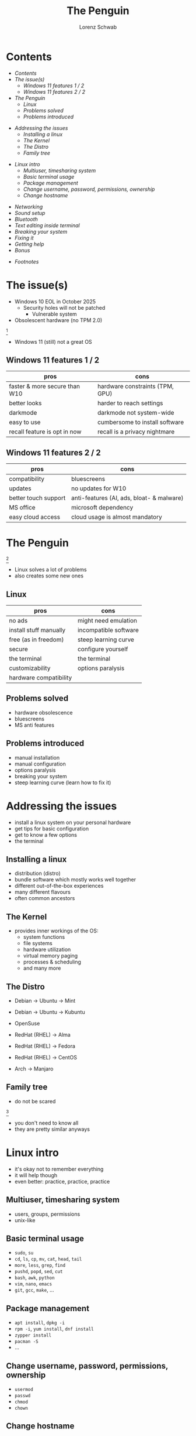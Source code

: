 #+REVEAL_ROOT: https://cdn.jsdelivr.net/npm/reveal.js
#+REVEAL_THEME: beige
#+OPTIONS: toc:nil
#+TITLE: The Penguin
#+AUTHOR: Lorenz Schwab
#+EMAIL: lorenz.schwab@blank.de

#+REVEAL_TITLE_SLIDE: %t <br/>
#+REVEAL_TITLE_SLIDE: <img style="height: 200px;" src="img/Tux.png"/><br/><br/>
#+REVEAL_TITLE_SLIDE: %a <br/> %e

* Contents
  - [[Contents][Contents]]
  - [[The issue(s)][The issue(s)]]
    - [[Windows 11 features 1 / 2][Windows 11 features 1 / 2]]
    - [[Windows 11 features 2 / 2][Windows 11 features 2 / 2]]
  - [[The Penguin][The Penguin]]
    - [[Linux][Linux]]
    - [[Problems solved][Problems solved]]
    - [[Problems introduced][Problems introduced]]
#+REVEAL: split
  - [[Addressing the issues][Addressing the issues]]
    - [[Installing a linux][Installing a linux]]
    - [[The Kernel][The Kernel]]
    - [[The Distro][The Distro]]
    - [[Family tree][Family tree]]
#+REVEAL: split
  - [[Linux intro][Linux intro]]
    - [[Multiuser, timesharing system][Multiuser, timesharing system]]
    - [[Basic terminal usage][Basic terminal usage]]
    - [[Package management][Package management]]
    - [[Change username, password, permissions, ownership][Change username, password, permissions, ownership]]
    - [[Change hostname][Change hostname]]
#+REVEAL: split
    - [[Networking][Networking]]
    - [[Sound setup][Sound setup]]
    - [[Bluetooth][Bluetooth]]
    - [[Text editing inside terminal][Text editing inside terminal]]
    - [[Breaking your system][Breaking your system]]
    - [[Fixing it][Fixing it]]
    - [[Getting help][Getting help]]
    - [[Bonus][Bonus]]
  - [[Footnotes][Footnotes]]

* The issue(s)
- Windows 10 EOL in October 2025
  - Security holes will not be patched
    - Vulnerable system
- Obsolescent hardware (no TPM 2.0)
[[./img/tpm.png]] [fn:1]
- Windows 11 (still) not a great OS

** Windows 11 features 1 / 2
| pros                          | cons                            |
|-------------------------------+---------------------------------|
| faster & more secure than W10 | hardware constraints (TPM, GPU) |
| better looks                  | harder to reach settings        |
| darkmode                      | darkmode not system-wide        |
| easy to use                   | cumbersome to install software  |
| recall feature is opt in now  | recall is a privacy nightmare   |

** Windows 11 features 2 / 2
| pros                 | cons                                      |
|----------------------+-------------------------------------------|
| compatibility        | bluescreens                               |
| updates              | no updates for W10                        |
| better touch support | anti-features (AI, ads, bloat- & malware) |
| MS office            | microsoft dependency                      |
| easy cloud access    | cloud usage is almost mandatory           |

* The Penguin
#+ATTR_HTML: :height 50px
[[./img/Tux.png]] [fn:2]
- Linux solves a lot of problems
- also creates some new ones

** Linux
| pros                   | cons                  |
|------------------------+-----------------------|
| no ads                 | might need emulation  |
| install stuff manually | incompatible software |
| free (as in freedom)   | steep learning curve  |
| secure                 | configure yourself    |
| the terminal           | the terminal          |
| customizability        | options paralysis     |
| hardware compatibility |                       |

** Problems solved
- hardware obsolescence
- bluescreens
- MS anti features

** Problems introduced
- manual installation
- manual configuration
- options paralysis
- breaking your system
- steep learning curve (learn how to fix it)

* Addressing the issues
- install a linux system on your personal hardware
- get tips for basic configuration
- get to know a few options
- the terminal

** Installing a linux
- distribution (distro)
- bundle software which mostly works well together
- different out-of-the-box experiences
- many different flavours
- often common ancestors

** The Kernel
- provides inner workings of the OS:
  - system functions
  - file systems
  - hardware utilization
  - virtual memory paging
  - processes & scheduling
  - and many more

** The Distro
- Debian -> Ubuntu -> Mint
- Debian -> Ubuntu -> Kubuntu

- OpenSuse

- RedHat (RHEL) -> Alma
- RedHat (RHEL) -> Fedora
- RedHat (RHEL) -> CentOS

- Arch -> Manjaro

** Family tree
- do not be scared
#+ATTR_HTML: :heigth 500px
[[./img/tree.png]] [fn:3]
- you don't need to know all
- they are pretty similar anyways

* Linux intro
- it's okay not to remember everything
- it will help though
- even better: practice, practice, practice

** Multiuser, timesharing system
- users, groups, permissions
- unix-like

** Basic terminal usage
- ~sudo~, ~su~
- ~cd~, ~ls~, ~cp~, ~mv~, ~cat~, ~head~, ~tail~
- ~more~, ~less~, ~grep~, ~find~
- ~pushd~, ~popd~, ~sed~, ~cut~
- ~bash~, ~awk~, ~python~
- ~vim~, ~nano~, ~emacs~
- ~git~, ~gcc~, ~make~, ...

** Package management
- ~apt install~, ~dpkg -i~
- ~rpm -i~, ~yum install~, ~dnf install~
- ~zypper install~
- ~pacman -S~
- ...

** Change username, password, permissions, ownership
- ~usermod~
- ~passwd~
- ~chmod~
- ~chown~

** Change hostname
edit the following files:
- ~/etc/hostname~
- ~/etc/hosts~
you will need:
- root privileges
- text editor

** Networking
- ~NetworkManager~
  - ~nmcli~, ~nmtui~
- ~iwd~
  - ~iwctl~
- ~systemd~
  - ~systemd-networkd~, ~systemd-resolved~
- ~wpa_supplicant~

** Sound setup
- alsa
- pulse audio
- pipewire
- jack

** Bluetooth
- bluez
- bluetoothctl
- pulse audio (for headphones)

** Text editing inside terminal
- ~vi~, ~vim~, ~nvim~
- ~nano~, ~pico~, ~micro~
- ~emacs~, ~emacs~, ~emacs~
honorable mention to:
- ~cat~, ~sed~, ~ed~, et al

** Breaking your system
- it's easy
- delete some important file
- save file in =/etc/= with typo
- save file with windows line ending
- delete =/boot= or =/efi=
- remove =/etc/fstab=
- remove french language pack via ~rm -fr /~

** Fixing it
- it's usually not hard
- you might learn something
- learn that some things may take time
- often involves web search and text files
- sometimes you need to reinstall
- you will understand how OS works
- learn to work alone on issues

** Getting help
- ask colleagues
- web search
- wiki for your specific distro
- arch wiki
- forums, stack overflow, stack exchange
- gentoo wiki
- IRC

** Bonus
- If you want to go above and beyond
- If you want to learn more about linux
- And if you used linux for about 1 year
- I recommend to try and install arch linux
- You should only need wiki, web and forums
- You will learn a lot

* Footnotes
[fn:1] https://support.microsoft.com/en-us/windows/enable-tpm-2-0-on-your-pc-1fd5a332-360d-4f46-a1e7-ae6b0c90645c
[fn:2] https://de.wikipedia.org/wiki/Linux#/media/Datei:Tux.svg
[fn:3] https://distrowatch.com/images/other/distro-family-tree.png
